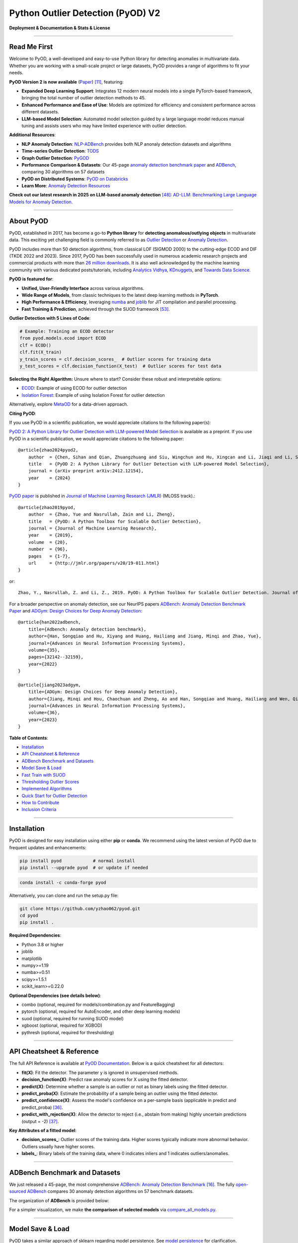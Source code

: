 Python Outlier Detection (PyOD) V2
==================================

**Deployment & Documentation & Stats & License**

|badge_pypi| |badge_anaconda| |badge_docs| |badge_stars| |badge_forks| |badge_downloads| |badge_testing| |badge_coverage| |badge_maintainability| |badge_license| |badge_benchmark|

.. |badge_pypi| image:: https://img.shields.io/pypi/v/pyod.svg?color=brightgreen
   :target: https://pypi.org/project/pyod/
   :alt: PyPI version

.. |badge_anaconda| image:: https://anaconda.org/conda-forge/pyod/badges/version.svg
   :target: https://anaconda.org/conda-forge/pyod
   :alt: Anaconda version

.. |badge_docs| image:: https://readthedocs.org/projects/pyod/badge/?version=latest
   :target: https://pyod.readthedocs.io/en/latest/?badge=latest
   :alt: Documentation status

.. |badge_stars| image:: https://img.shields.io/github/stars/yzhao062/pyod.svg
   :target: https://github.com/yzhao062/pyod/stargazers
   :alt: GitHub stars

.. |badge_forks| image:: https://img.shields.io/github/forks/yzhao062/pyod.svg?color=blue
   :target: https://github.com/yzhao062/pyod/network
   :alt: GitHub forks

.. |badge_downloads| image:: https://pepy.tech/badge/pyod
   :target: https://pepy.tech/project/pyod
   :alt: Downloads

.. |badge_testing| image:: https://github.com/yzhao062/pyod/actions/workflows/testing.yml/badge.svg
   :target: https://github.com/yzhao062/pyod/actions/workflows/testing.yml
   :alt: Testing


.. |badge_coverage| image:: https://coveralls.io/repos/github/yzhao062/pyod/badge.svg
   :target: https://coveralls.io/github/yzhao062/pyod
   :alt: Coverage Status

.. |badge_maintainability| image:: https://api.codeclimate.com/v1/badges/bdc3d8d0454274c753c4/maintainability
   :target: https://codeclimate.com/github/yzhao062/Pyod/maintainability
   :alt: Maintainability

.. |badge_license| image:: https://img.shields.io/github/license/yzhao062/pyod.svg
   :target: https://github.com/yzhao062/pyod/blob/master/LICENSE
   :alt: License

.. |badge_benchmark| image:: https://img.shields.io/badge/ADBench-benchmark_results-pink
   :target: https://github.com/Minqi824/ADBench
   :alt: Benchmark


-----


Read Me First
^^^^^^^^^^^^^

Welcome to PyOD, a well-developed and easy-to-use Python library for detecting anomalies in multivariate data. Whether you are working with a small-scale project or large datasets, PyOD provides a range of algorithms to fit your needs.

**PyOD Version 2 is now available** (`Paper <https://www.arxiv.org/abs/2412.12154>`_) [#Chen2024PyOD]_, featuring:

* **Expanded Deep Learning Support**: Integrates 12 modern neural models into a single PyTorch-based framework, bringing the total number of outlier detection methods to 45.
* **Enhanced Performance and Ease of Use**: Models are optimized for efficiency and consistent performance across different datasets.
* **LLM-based Model Selection**: Automated model selection guided by a large language model reduces manual tuning and assists users who may have limited experience with outlier detection.

**Additional Resources**:

* **NLP Anomaly Detection**: `NLP-ADBench <https://github.com/USC-FORTIS/NLP-ADBench>`_ provides both NLP anonaly detection datasets and algorithms
* **Time-series Outlier Detection**: `TODS <https://github.com/datamllab/tods>`_
* **Graph Outlier Detection**: `PyGOD <https://pygod.org/>`_
* **Performance Comparison & Datasets**: Our 45-page `anomaly detection benchmark paper <https://openreview.net/forum?id=foA_SFQ9zo0>`_ and `ADBench <https://github.com/Minqi824/ADBench>`_, comparing 30 algorithms on 57 datasets
* **PyOD on Distributed Systems**: `PyOD on Databricks <https://www.databricks.com/blog/2023/03/13/unsupervised-outlier-detection-databricks.html>`_
* **Learn More**: `Anomaly Detection Resources <https://github.com/yzhao062/anomaly-detection-resources>`_

**Check out our latest research in 2025 on LLM-based anomaly detection** [#Yang2024ad]_: `AD-LLM: Benchmarking Large Language Models for Anomaly Detection <https://arxiv.org/abs/2412.11142>`_.

----


About PyOD
^^^^^^^^^^

PyOD, established in 2017, has become a go-to **Python library** for **detecting anomalous/outlying objects** in multivariate data. This exciting yet challenging field is commonly referred to as `Outlier Detection <https://en.wikipedia.org/wiki/Anomaly_detection>`_ or `Anomaly Detection <https://en.wikipedia.org/wiki/Anomaly_detection>`_.

PyOD includes more than 50 detection algorithms, from classical LOF (SIGMOD 2000) to the cutting-edge ECOD and DIF (TKDE 2022 and 2023). Since 2017, PyOD has been successfully used in numerous academic research projects and commercial products with more than `26 million downloads <https://pepy.tech/project/pyod>`_. It is also well acknowledged by the machine learning community with various dedicated posts/tutorials, including `Analytics Vidhya <https://www.analyticsvidhya.com/blog/2019/02/outlier-detection-python-pyod/>`_, `KDnuggets <https://www.kdnuggets.com/2019/02/outlier-detection-methods-cheat-sheet.html>`_, and `Towards Data Science <https://towardsdatascience.com/anomaly-detection-for-dummies-15f148e559c1>`_.

**PyOD is featured for**:

* **Unified, User-Friendly Interface** across various algorithms.
* **Wide Range of Models**, from classic techniques to the latest deep learning methods in **PyTorch**.
* **High Performance & Efficiency**, leveraging `numba <https://github.com/numba/numba>`_ and `joblib <https://github.com/joblib/joblib>`_ for JIT compilation and parallel processing.
* **Fast Training & Prediction**, achieved through the SUOD framework [#Zhao2021SUOD]_.

**Outlier Detection with 5 Lines of Code**:

.. code-block:: python

    # Example: Training an ECOD detector
    from pyod.models.ecod import ECOD
    clf = ECOD()
    clf.fit(X_train)
    y_train_scores = clf.decision_scores_  # Outlier scores for training data
    y_test_scores = clf.decision_function(X_test)  # Outlier scores for test data


**Selecting the Right Algorithm:** Unsure where to start? Consider these robust and interpretable options:

- `ECOD <https://github.com/yzhao062/pyod/blob/master/examples/ecod_example.py>`_: Example of using ECOD for outlier detection
- `Isolation Forest <https://github.com/yzhao062/pyod/blob/master/examples/iforest_example.py>`_: Example of using Isolation Forest for outlier detection

Alternatively, explore `MetaOD <https://github.com/yzhao062/MetaOD>`_ for a data-driven approach.

**Citing PyOD**:

If you use PyOD in a scientific publication, we would appreciate citations to the following paper(s):

`PyOD 2: A Python Library for Outlier Detection with LLM-powered Model Selection <https://arxiv.org/abs/2412.12154>`_ is available as a preprint. If you use PyOD in a scientific publication, we would appreciate citations to the following paper::

    @article{zhao2024pyod2,
        author  = {Chen, Sihan and Qian, Zhuangzhuang and Siu, Wingchun and Hu, Xingcan and Li, Jiaqi and Li, Shawn and Qin, Yuehan and Yang, Tiankai and Xiao, Zhuo and Ye, Wanghao and Zhang, Yichi and Dong, Yushun and Zhao, Yue},
        title   = {PyOD 2: A Python Library for Outlier Detection with LLM-powered Model Selection},
        journal = {arXiv preprint arXiv:2412.12154},
        year    = {2024}
    }

`PyOD paper <http://www.jmlr.org/papers/volume20/19-011/19-011.pdf>`_ is published in `Journal of Machine Learning Research (JMLR) <http://www.jmlr.org/>`_ (MLOSS track).::

    @article{zhao2019pyod,
        author  = {Zhao, Yue and Nasrullah, Zain and Li, Zheng},
        title   = {PyOD: A Python Toolbox for Scalable Outlier Detection},
        journal = {Journal of Machine Learning Research},
        year    = {2019},
        volume  = {20},
        number  = {96},
        pages   = {1-7},
        url     = {http://jmlr.org/papers/v20/19-011.html}
    }

or::

    Zhao, Y., Nasrullah, Z. and Li, Z., 2019. PyOD: A Python Toolbox for Scalable Outlier Detection. Journal of machine learning research (JMLR), 20(96), pp.1-7.


For a broader perspective on anomaly detection, see our NeurIPS papers `ADBench: Anomaly Detection Benchmark Paper <https://arxiv.org/abs/2206.09426>`_ and `ADGym: Design Choices for Deep Anomaly Detection <https://arxiv.org/abs/2309.15376>`_::

    @article{han2022adbench,
        title={Adbench: Anomaly detection benchmark},
        author={Han, Songqiao and Hu, Xiyang and Huang, Hailiang and Jiang, Minqi and Zhao, Yue},
        journal={Advances in Neural Information Processing Systems},
        volume={35},
        pages={32142--32159},
        year={2022}
    }

    @article{jiang2023adgym,
        title={ADGym: Design Choices for Deep Anomaly Detection},
        author={Jiang, Minqi and Hou, Chaochuan and Zheng, Ao and Han, Songqiao and Huang, Hailiang and Wen, Qingsong and Hu, Xiyang and Zhao, Yue},
        journal={Advances in Neural Information Processing Systems},
        volume={36},
        year={2023}
    }


**Table of Contents**:

* `Installation <#installation>`_
* `API Cheatsheet & Reference <#api-cheatsheet--reference>`_
* `ADBench Benchmark and Datasets <#adbench-benchmark-and-datasets>`_
* `Model Save & Load <#model-save--load>`_
* `Fast Train with SUOD <#fast-train-with-suod>`_
* `Thresholding Outlier Scores <#thresholding-outlier-scores>`_
* `Implemented Algorithms <#implemented-algorithms>`_
* `Quick Start for Outlier Detection <#quick-start-for-outlier-detection>`_
* `How to Contribute <#how-to-contribute>`_
* `Inclusion Criteria <#inclusion-criteria>`_

----

Installation
^^^^^^^^^^^^

PyOD is designed for easy installation using either **pip** or **conda**. We recommend using the latest version of PyOD due to frequent updates and enhancements:

.. code-block:: bash

   pip install pyod            # normal install
   pip install --upgrade pyod  # or update if needed

.. code-block:: bash

   conda install -c conda-forge pyod

Alternatively, you can clone and run the setup.py file:

.. code-block:: bash

   git clone https://github.com/yzhao062/pyod.git
   cd pyod
   pip install .

**Required Dependencies**:

* Python 3.8 or higher
* joblib
* matplotlib
* numpy>=1.19
* numba>=0.51
* scipy>=1.5.1
* scikit_learn>=0.22.0

**Optional Dependencies (see details below)**:

* combo (optional, required for models/combination.py and FeatureBagging)
* pytorch (optional, required for AutoEncoder, and other deep learning models)
* suod (optional, required for running SUOD model)
* xgboost (optional, required for XGBOD)
* pythresh (optional, required for thresholding)

----


API Cheatsheet & Reference
^^^^^^^^^^^^^^^^^^^^^^^^^^

The full API Reference is available at `PyOD Documentation <https://pyod.readthedocs.io/en/latest/pyod.html>`_. Below is a quick cheatsheet for all detectors:

* **fit(X)**: Fit the detector. The parameter y is ignored in unsupervised methods.
* **decision_function(X)**: Predict raw anomaly scores for X using the fitted detector.
* **predict(X)**: Determine whether a sample is an outlier or not as binary labels using the fitted detector.
* **predict_proba(X)**: Estimate the probability of a sample being an outlier using the fitted detector.
* **predict_confidence(X)**: Assess the model's confidence on a per-sample basis (applicable in predict and predict_proba) [#Perini2020Quantifying]_.
* **predict_with_rejection(X)**\ : Allow the detector to reject (i.e., abstain from making) highly uncertain predictions (output = -2) [#Perini2023Rejection]_.

**Key Attributes of a fitted model**:

* **decision_scores_**: Outlier scores of the training data. Higher scores typically indicate more abnormal behavior. Outliers usually have higher scores.
* **labels_**: Binary labels of the training data, where 0 indicates inliers and 1 indicates outliers/anomalies.


----


ADBench Benchmark and Datasets
^^^^^^^^^^^^^^^^^^^^^^^^^^^^^^

We just released a 45-page, the most comprehensive `ADBench: Anomaly Detection Benchmark <https://arxiv.org/abs/2206.09426>`_ [#Han2022ADBench]_.
The fully `open-sourced ADBench <https://github.com/Minqi824/ADBench>`_ compares 30 anomaly detection algorithms on 57 benchmark datasets.

The organization of **ADBench** is provided below:

.. image:: https://github.com/Minqi824/ADBench/blob/main/figs/ADBench.png?raw=true
   :target: https://github.com/Minqi824/ADBench/blob/main/figs/ADBench.png?raw=true
   :alt: benchmark-fig


For a simpler visualization, we make **the comparison of selected models** via
`compare_all_models.py <https://github.com/yzhao062/pyod/blob/master/examples/compare_all_models.py>`_\.

.. image:: https://github.com/yzhao062/pyod/blob/development/examples/ALL.png?raw=true
   :target: https://github.com/yzhao062/pyod/blob/development/examples/ALL.png?raw=true
   :alt: Comparison_of_All



----

Model Save & Load
^^^^^^^^^^^^^^^^^

PyOD takes a similar approach of sklearn regarding model persistence.
See `model persistence <https://scikit-learn.org/stable/modules/model_persistence.html>`_ for clarification.

In short, we recommend to use joblib or pickle for saving and loading PyOD models.
See `"examples/save_load_model_example.py" <https://github.com/yzhao062/pyod/blob/master/examples/save_load_model_example.py>`_ for an example.
In short, it is simple as below:

.. code-block:: python

    from joblib import dump, load

    # save the model
    dump(clf, 'clf.joblib')
    # load the model
    clf = load('clf.joblib')

It is known that there are challenges in saving neural network models.
Check `#328 <https://github.com/yzhao062/pyod/issues/328#issuecomment-917192704>`_
and `#88 <https://github.com/yzhao062/pyod/issues/88#issuecomment-615343139>`_
for temporary workaround.


----


Fast Train with SUOD
^^^^^^^^^^^^^^^^^^^^

**Fast training and prediction**: it is possible to train and predict with
a large number of detection models in PyOD by leveraging SUOD framework [#Zhao2021SUOD]_.
See  `SUOD Paper <https://www.andrew.cmu.edu/user/yuezhao2/papers/21-mlsys-suod.pdf>`_
and  `SUOD example <https://github.com/yzhao062/pyod/blob/master/examples/suod_example.py>`_.


.. code-block:: python

    from pyod.models.suod import SUOD

    # initialized a group of outlier detectors for acceleration
    detector_list = [LOF(n_neighbors=15), LOF(n_neighbors=20),
                     LOF(n_neighbors=25), LOF(n_neighbors=35),
                     COPOD(), IForest(n_estimators=100),
                     IForest(n_estimators=200)]

    # decide the number of parallel process, and the combination method
    # then clf can be used as any outlier detection model
    clf = SUOD(base_estimators=detector_list, n_jobs=2, combination='average',
               verbose=False)

----

Thresholding Outlier Scores
^^^^^^^^^^^^^^^^^^^^^^^^^^^

A more data-based approach can be taken when setting the contamination level. By using a thresholding method, guessing an arbitrary value can be replaced with tested techniques for separating inliers and outliers. Refer to `PyThresh <https://github.com/KulikDM/pythresh>`_ for a more in-depth look at thresholding.

.. code-block:: python

    from pyod.models.knn import KNN
    from pyod.models.thresholds import ZSCORE

    # Set the outlier detection and thresholding methods
    clf = KNN(contamination=ZSCORE())


See supported thresholding methods in `thresholding <https://github.com/yzhao062/pyod/blob/master/docs/thresholding.rst>`_.

----



Implemented Algorithms
^^^^^^^^^^^^^^^^^^^^^^

PyOD toolkit consists of four major functional groups:

**(i) Individual Detection Algorithms** :

===================  ==================  ======================================================================================================  =====  ========================================
Type                 Abbr                Algorithm                                                                                               Year   Ref
===================  ==================  ======================================================================================================  =====  ========================================
Probabilistic        ECOD                Unsupervised Outlier Detection Using Empirical Cumulative Distribution Functions                        2022   [#Li2021ECOD]_
Probabilistic        ABOD                Angle-Based Outlier Detection                                                                           2008   [#Kriegel2008Angle]_
Probabilistic        FastABOD            Fast Angle-Based Outlier Detection using approximation                                                  2008   [#Kriegel2008Angle]_
Probabilistic        COPOD               COPOD: Copula-Based Outlier Detection                                                                   2020   [#Li2020COPOD]_
Probabilistic        MAD                 Median Absolute Deviation (MAD)                                                                         1993   [#Iglewicz1993How]_
Probabilistic        SOS                 Stochastic Outlier Selection                                                                            2012   [#Janssens2012Stochastic]_
Probabilistic        QMCD                Quasi-Monte Carlo Discrepancy outlier detection                                                         2001   [#Fang2001Wrap]_
Probabilistic        KDE                 Outlier Detection with Kernel Density Functions                                                         2007   [#Latecki2007Outlier]_
Probabilistic        Sampling            Rapid distance-based outlier detection via sampling                                                     2013   [#Sugiyama2013Rapid]_
Probabilistic        GMM                 Probabilistic Mixture Modeling for Outlier Analysis                                                            [#Aggarwal2015Outlier]_ [Ch.2]
Linear Model         PCA                 Principal Component Analysis (the sum of weighted projected distances to the eigenvector hyperplanes)   2003   [#Shyu2003A]_
Linear Model         KPCA                Kernel Principal Component Analysis                                                                     2007   [#Hoffmann2007Kernel]_
Linear Model         MCD                 Minimum Covariance Determinant (use the mahalanobis distances as the outlier scores)                    1999   [#Hardin2004Outlier]_ [#Rousseeuw1999A]_
Linear Model         CD                  Use Cook's distance for outlier detection                                                               1977   [#Cook1977Detection]_
Linear Model         OCSVM               One-Class Support Vector Machines                                                                       2001   [#Scholkopf2001Estimating]_
Linear Model         LMDD                Deviation-based Outlier Detection (LMDD)                                                                1996   [#Arning1996A]_
Proximity-Based      LOF                 Local Outlier Factor                                                                                    2000   [#Breunig2000LOF]_
Proximity-Based      COF                 Connectivity-Based Outlier Factor                                                                       2002   [#Tang2002Enhancing]_
Proximity-Based      (Incremental) COF   Memory Efficient Connectivity-Based Outlier Factor (slower but reduce storage complexity)               2002   [#Tang2002Enhancing]_
Proximity-Based      CBLOF               Clustering-Based Local Outlier Factor                                                                   2003   [#He2003Discovering]_
Proximity-Based      LOCI                LOCI: Fast outlier detection using the local correlation integral                                       2003   [#Papadimitriou2003LOCI]_
Proximity-Based      HBOS                Histogram-based Outlier Score                                                                           2012   [#Goldstein2012Histogram]_
Proximity-Based      kNN                 k Nearest Neighbors (use the distance to the kth nearest neighbor as the outlier score)                 2000   [#Ramaswamy2000Efficient]_
Proximity-Based      AvgKNN              Average kNN (use the average distance to k nearest neighbors as the outlier score)                      2002   [#Angiulli2002Fast]_
Proximity-Based      MedKNN              Median kNN (use the median distance to k nearest neighbors as the outlier score)                        2002   [#Angiulli2002Fast]_
Proximity-Based      SOD                 Subspace Outlier Detection                                                                              2009   [#Kriegel2009Outlier]_
Proximity-Based      ROD                 Rotation-based Outlier Detection                                                                        2020   [#Almardeny2020A]_
Outlier Ensembles    IForest             Isolation Forest                                                                                        2008   [#Liu2008Isolation]_
Outlier Ensembles    INNE                Isolation-based Anomaly Detection Using Nearest-Neighbor Ensembles                                      2018   [#Bandaragoda2018Isolation]_
Outlier Ensembles    DIF                 Deep Isolation Forest for Anomaly Detection                                                             2023   [#Xu2023Deep]_
Outlier Ensembles    FB                  Feature Bagging                                                                                         2005   [#Lazarevic2005Feature]_
Outlier Ensembles    LSCP                LSCP: Locally Selective Combination of Parallel Outlier Ensembles                                       2019   [#Zhao2019LSCP]_
Outlier Ensembles    XGBOD               Extreme Boosting Based Outlier Detection **(Supervised)**                                               2018   [#Zhao2018XGBOD]_
Outlier Ensembles    LODA                Lightweight On-line Detector of Anomalies                                                               2016   [#Pevny2016Loda]_
Outlier Ensembles    SUOD                SUOD: Accelerating Large-scale Unsupervised Heterogeneous Outlier Detection **(Acceleration)**          2021   [#Zhao2021SUOD]_
Neural Networks      AutoEncoder         Fully connected AutoEncoder (use reconstruction error as the outlier score)                                    [#Aggarwal2015Outlier]_ [Ch.3]
Neural Networks      VAE                 Variational AutoEncoder (use reconstruction error as the outlier score)                                 2013   [#Kingma2013Auto]_
Neural Networks      Beta-VAE            Variational AutoEncoder (all customized loss term by varying gamma and capacity)                        2018   [#Burgess2018Understanding]_
Neural Networks      SO_GAAL             Single-Objective Generative Adversarial Active Learning                                                 2019   [#Liu2019Generative]_
Neural Networks      MO_GAAL             Multiple-Objective Generative Adversarial Active Learning                                               2019   [#Liu2019Generative]_
Neural Networks      DeepSVDD            Deep One-Class Classification                                                                           2018   [#Ruff2018Deep]_
Neural Networks      AnoGAN              Anomaly Detection with Generative Adversarial Networks                                                  2017   [#Schlegl2017Unsupervised]_
Neural Networks      ALAD                Adversarially learned anomaly detection                                                                 2018   [#Zenati2018Adversarially]_
Neural Networks      AE1SVM              Autoencoder-based One-class Support Vector Machine                                                      2019   [#Nguyen2019scalable]_
Neural Networks      DevNet              Deep Anomaly Detection with Deviation Networks                                                          2019   [#Pang2019Deep]_
Graph-based          R-Graph             Outlier detection by R-graph                                                                            2017   [#You2017Provable]_
Graph-based          LUNAR               LUNAR: Unifying Local Outlier Detection Methods via Graph Neural Networks                               2022   [#Goodge2022Lunar]_
===================  ==================  ======================================================================================================  =====  ========================================


**(ii) Outlier Ensembles & Outlier Detector Combination Frameworks**:

===================  ================  =====================================================================================================  =====  ========================================
Type                 Abbr              Algorithm                                                                                              Year   Ref
===================  ================  =====================================================================================================  =====  ========================================
Outlier Ensembles    FB                Feature Bagging                                                                                        2005   [#Lazarevic2005Feature]_
Outlier Ensembles    LSCP              LSCP: Locally Selective Combination of Parallel Outlier Ensembles                                      2019   [#Zhao2019LSCP]_
Outlier Ensembles    XGBOD             Extreme Boosting Based Outlier Detection **(Supervised)**                                              2018   [#Zhao2018XGBOD]_
Outlier Ensembles    LODA              Lightweight On-line Detector of Anomalies                                                              2016   [#Pevny2016Loda]_
Outlier Ensembles    SUOD              SUOD: Accelerating Large-scale Unsupervised Heterogeneous Outlier Detection **(Acceleration)**         2021   [#Zhao2021SUOD]_
Outlier Ensembles    INNE              Isolation-based Anomaly Detection Using Nearest-Neighbor Ensembles                                     2018   [#Bandaragoda2018Isolation]_
Combination          Average           Simple combination by averaging the scores                                                             2015   [#Aggarwal2015Theoretical]_
Combination          Weighted Average  Simple combination by averaging the scores with detector weights                                       2015   [#Aggarwal2015Theoretical]_
Combination          Maximization      Simple combination by taking the maximum scores                                                        2015   [#Aggarwal2015Theoretical]_
Combination          AOM               Average of Maximum                                                                                     2015   [#Aggarwal2015Theoretical]_
Combination          MOA               Maximization of Average                                                                                2015   [#Aggarwal2015Theoretical]_
Combination          Median            Simple combination by taking the median of the scores                                                  2015   [#Aggarwal2015Theoretical]_
Combination          majority Vote     Simple combination by taking the majority vote of the labels (weights can be used)                     2015   [#Aggarwal2015Theoretical]_
===================  ================  =====================================================================================================  =====  ========================================


**(iii) Utility Functions**:

===================  ======================  =====================================================================================================================================================  ======================================================================================================================================
Type                 Name                    Function                                                                                                                                               Documentation
===================  ======================  =====================================================================================================================================================  ======================================================================================================================================
Data                 generate_data           Synthesized data generation; normal data is generated by a multivariate Gaussian and outliers are generated by a uniform distribution                  `generate_data <https://pyod.readthedocs.io/en/latest/pyod.utils.html#module-pyod.utils.data.generate_data>`_
Data                 generate_data_clusters  Synthesized data generation in clusters; more complex data patterns can be created with multiple clusters                                              `generate_data_clusters <https://pyod.readthedocs.io/en/latest/pyod.utils.html#pyod.utils.data.generate_data_clusters>`_
Stat                 wpearsonr               Calculate the weighted Pearson correlation of two samples                                                                                              `wpearsonr <https://pyod.readthedocs.io/en/latest/pyod.utils.html#module-pyod.utils.stat_models.wpearsonr>`_
Utility              get_label_n             Turn raw outlier scores into binary labels by assign 1 to top n outlier scores                                                                         `get_label_n <https://pyod.readthedocs.io/en/latest/pyod.utils.html#module-pyod.utils.utility.get_label_n>`_
Utility              precision_n_scores      calculate precision @ rank n                                                                                                                           `precision_n_scores <https://pyod.readthedocs.io/en/latest/pyod.utils.html#module-pyod.utils.utility.precision_n_scores>`_
===================  ======================  =====================================================================================================================================================  ======================================================================================================================================

----

Quick Start for Outlier Detection
^^^^^^^^^^^^^^^^^^^^^^^^^^^^^^^^^

PyOD has been well acknowledged by the machine learning community with a few featured posts and tutorials.

**Analytics Vidhya**: `An Awesome Tutorial to Learn Outlier Detection in Python using PyOD Library <https://www.analyticsvidhya.com/blog/2019/02/outlier-detection-python-pyod/>`_

**KDnuggets**: `Intuitive Visualization of Outlier Detection Methods <https://www.kdnuggets.com/2019/02/outlier-detection-methods-cheat-sheet.html>`_, `An Overview of Outlier Detection Methods from PyOD <https://www.kdnuggets.com/2019/06/overview-outlier-detection-methods-pyod.html>`_

**Towards Data Science**: `Anomaly Detection for Dummies <https://towardsdatascience.com/anomaly-detection-for-dummies-15f148e559c1>`_

`"examples/knn_example.py" <https://github.com/yzhao062/pyod/blob/master/examples/knn_example.py>`_
demonstrates the basic API of using kNN detector. **It is noted that the API across all other algorithms are consistent/similar**.

More detailed instructions for running examples can be found in `examples directory <https://github.com/yzhao062/pyod/blob/master/examples>`_.


#. Initialize a kNN detector, fit the model, and make the prediction.

   .. code-block:: python


       from pyod.models.knn import KNN   # kNN detector

       # train kNN detector
       clf_name = 'KNN'
       clf = KNN()
       clf.fit(X_train)

       # get the prediction label and outlier scores of the training data
       y_train_pred = clf.labels_  # binary labels (0: inliers, 1: outliers)
       y_train_scores = clf.decision_scores_  # raw outlier scores

       # get the prediction on the test data
       y_test_pred = clf.predict(X_test)  # outlier labels (0 or 1)
       y_test_scores = clf.decision_function(X_test)  # outlier scores

       # it is possible to get the prediction confidence as well
       y_test_pred, y_test_pred_confidence = clf.predict(X_test, return_confidence=True)  # outlier labels (0 or 1) and confidence in the range of [0,1]

#. Evaluate the prediction by ROC and Precision @ Rank n (p@n).

   .. code-block:: python

       from pyod.utils.data import evaluate_print
       
       # evaluate and print the results
       print("\nOn Training Data:")
       evaluate_print(clf_name, y_train, y_train_scores)
       print("\nOn Test Data:")
       evaluate_print(clf_name, y_test, y_test_scores)


#. See a sample output & visualization.


   .. code-block:: python


       On Training Data:
       KNN ROC:1.0, precision @ rank n:1.0

       On Test Data:
       KNN ROC:0.9989, precision @ rank n:0.9

   .. code-block:: python


       visualize(clf_name, X_train, y_train, X_test, y_test, y_train_pred,
           y_test_pred, show_figure=True, save_figure=False)

Visualization (\ `knn_figure <https://raw.githubusercontent.com/yzhao062/pyod/master/examples/KNN.png>`_\ ):

.. image:: https://raw.githubusercontent.com/yzhao062/pyod/master/examples/KNN.png
   :target: https://raw.githubusercontent.com/yzhao062/pyod/master/examples/KNN.png
   :alt: kNN example figure

----

Reference
^^^^^^^^^


.. [#Aggarwal2015Outlier] Aggarwal, C.C., 2015. Outlier analysis. In Data mining (pp. 237-263). Springer, Cham.

.. [#Aggarwal2015Theoretical] Aggarwal, C.C. and Sathe, S., 2015. Theoretical foundations and algorithms for outlier ensembles.\ *ACM SIGKDD Explorations Newsletter*\ , 17(1), pp.24-47.

.. [#Aggarwal2017Outlier] Aggarwal, C.C. and Sathe, S., 2017. Outlier ensembles: An introduction. Springer.

.. [#Almardeny2020A] Almardeny, Y., Boujnah, N. and Cleary, F., 2020. A Novel Outlier Detection Method for Multivariate Data. *IEEE Transactions on Knowledge and Data Engineering*.

.. [#Angiulli2002Fast] Angiulli, F. and Pizzuti, C., 2002, August. Fast outlier detection in high dimensional spaces. In *European Conference on Principles of Data Mining and Knowledge Discovery* pp. 15-27.

.. [#Arning1996A] Arning, A., Agrawal, R. and Raghavan, P., 1996, August. A Linear Method for Deviation Detection in Large Databases. In *KDD* (Vol. 1141, No. 50, pp. 972-981).

.. [#Bandaragoda2018Isolation] Bandaragoda, T. R., Ting, K. M., Albrecht, D., Liu, F. T., Zhu, Y., and Wells, J. R., 2018, Isolation-based anomaly detection using nearest-neighbor ensembles. *Computational Intelligence*\ , 34(4), pp. 968-998.

.. [#Breunig2000LOF] Breunig, M.M., Kriegel, H.P., Ng, R.T. and Sander, J., 2000, May. LOF: identifying density-based local outliers. *ACM Sigmod Record*\ , 29(2), pp. 93-104.

.. [#Burgess2018Understanding] Burgess, Christopher P., et al. "Understanding disentangling in beta-VAE." arXiv preprint arXiv:1804.03599 (2018).

.. [#Cook1977Detection] Cook, R.D., 1977. Detection of influential observation in linear regression. Technometrics, 19(1), pp.15-18.

.. [#Chen2024PyOD] Chen, S., Qian, Z., Siu, W., Hu, X., Li, J., Li, S., Qin, Y., Yang, T., Xiao, Z., Ye, W. and Zhang, Y., 2024. PyOD 2: A Python Library for Outlier Detection with LLM-powered Model Selection. arXiv preprint arXiv:2412.12154.

.. [#Fang2001Wrap] Fang, K.T. and Ma, C.X., 2001. Wrap-around L2-discrepancy of random sampling, Latin hypercube and uniform designs. Journal of complexity, 17(4), pp.608-624.

.. [#Goldstein2012Histogram] Goldstein, M. and Dengel, A., 2012. Histogram-based outlier score (hbos): A fast unsupervised anomaly detection algorithm. In *KI-2012: Poster and Demo Track*\ , pp.59-63.

.. [#Goodge2022Lunar] Goodge, A., Hooi, B., Ng, S.K. and Ng, W.S., 2022, June. Lunar: Unifying local outlier detection methods via graph neural networks. In Proceedings of the AAAI Conference on Artificial Intelligence.

.. [#Gopalan2019PIDForest] Gopalan, P., Sharan, V. and Wieder, U., 2019. PIDForest: Anomaly Detection via Partial Identification. In Advances in Neural Information Processing Systems, pp. 15783-15793.

.. [#Han2022ADBench] Han, S., Hu, X., Huang, H., Jiang, M. and Zhao, Y., 2022. ADBench: Anomaly Detection Benchmark. arXiv preprint arXiv:2206.09426.

.. [#Hardin2004Outlier] Hardin, J. and Rocke, D.M., 2004. Outlier detection in the multiple cluster setting using the minimum covariance determinant estimator. *Computational Statistics & Data Analysis*\ , 44(4), pp.625-638.

.. [#He2003Discovering] He, Z., Xu, X. and Deng, S., 2003. Discovering cluster-based local outliers. *Pattern Recognition Letters*\ , 24(9-10), pp.1641-1650.

.. [#Hoffmann2007Kernel] Hoffmann, H., 2007. Kernel PCA for novelty detection. Pattern recognition, 40(3), pp.863-874.

.. [#Iglewicz1993How] Iglewicz, B. and Hoaglin, D.C., 1993. How to detect and handle outliers (Vol. 16). Asq Press.

.. [#Janssens2012Stochastic] Janssens, J.H.M., Huszár, F., Postma, E.O. and van den Herik, H.J., 2012. Stochastic outlier selection. Technical report TiCC TR 2012-001, Tilburg University, Tilburg Center for Cognition and Communication, Tilburg, The Netherlands.

.. [#Kingma2013Auto] Kingma, D.P. and Welling, M., 2013. Auto-encoding variational bayes. arXiv preprint arXiv:1312.6114.

.. [#Kriegel2008Angle] Kriegel, H.P. and Zimek, A., 2008, August. Angle-based outlier detection in high-dimensional data. In *KDD '08*\ , pp. 444-452. ACM.

.. [#Kriegel2009Outlier] Kriegel, H.P., Kröger, P., Schubert, E. and Zimek, A., 2009, April. Outlier detection in axis-parallel subspaces of high dimensional data. In *Pacific-Asia Conference on Knowledge Discovery and Data Mining*\ , pp. 831-838. Springer, Berlin, Heidelberg.

.. [#Latecki2007Outlier] Latecki, L.J., Lazarevic, A. and Pokrajac, D., 2007, July. Outlier detection with kernel density functions. In International Workshop on Machine Learning and Data Mining in Pattern Recognition (pp. 61-75). Springer, Berlin, Heidelberg.

.. [#Lazarevic2005Feature] Lazarevic, A. and Kumar, V., 2005, August. Feature bagging for outlier detection. In *KDD '05*. 2005.

.. [#Li2019MADGAN] Li, D., Chen, D., Jin, B., Shi, L., Goh, J. and Ng, S.K., 2019, September. MAD-GAN: Multivariate anomaly detection for time series data with generative adversarial networks. In *International Conference on Artificial Neural Networks* (pp. 703-716). Springer, Cham.

.. [#Li2020COPOD] Li, Z., Zhao, Y., Botta, N., Ionescu, C. and Hu, X. COPOD: Copula-Based Outlier Detection. *IEEE International Conference on Data Mining (ICDM)*, 2020.

.. [#Li2021ECOD] Li, Z., Zhao, Y., Hu, X., Botta, N., Ionescu, C. and Chen, H. G. ECOD: Unsupervised Outlier Detection Using Empirical Cumulative Distribution Functions. *IEEE Transactions on Knowledge and Data Engineering (TKDE)*, 2022.

.. [#Liu2008Isolation] Liu, F.T., Ting, K.M. and Zhou, Z.H., 2008, December. Isolation forest. In *International Conference on Data Mining*\ , pp. 413-422. IEEE.

.. [#Liu2019Generative] Liu, Y., Li, Z., Zhou, C., Jiang, Y., Sun, J., Wang, M. and He, X., 2019. Generative adversarial active learning for unsupervised outlier detection. *IEEE Transactions on Knowledge and Data Engineering*.

.. [#Nguyen2019scalable] Nguyen, M.N. and Vien, N.A., 2019. Scalable and interpretable one-class svms with deep learning and random fourier features. In *Machine Learning and Knowledge Discovery in Databases: European Conference*, ECML PKDD, 2018.

.. [#Pang2019Deep] Pang, Guansong, Chunhua Shen, and Anton Van Den Hengel. "Deep anomaly detection with deviation networks." In *KDD*, pp. 353-362. 2019.

.. [#Papadimitriou2003LOCI] Papadimitriou, S., Kitagawa, H., Gibbons, P.B. and Faloutsos, C., 2003, March. LOCI: Fast outlier detection using the local correlation integral. In *ICDE '03*, pp. 315-326. IEEE.

.. [#Pevny2016Loda] Pevný, T., 2016. Loda: Lightweight on-line detector of anomalies. *Machine Learning*, 102(2), pp.275-304.

.. [#Perini2020Quantifying] Perini, L., Vercruyssen, V., Davis, J. Quantifying the confidence of anomaly detectors in their example-wise predictions. In *Joint European Conference on Machine Learning and Knowledge Discovery in Databases (ECML-PKDD)*, 2020.

.. [#Perini2023Rejection] Perini, L., Davis, J. Unsupervised anomaly detection with rejection. In *Proceedings of the Thirty-Seven Conference on Neural Information Processing Systems (NeurIPS)*, 2023.

.. [#Ramaswamy2000Efficient] Ramaswamy, S., Rastogi, R. and Shim, K., 2000, May. Efficient algorithms for mining outliers from large data sets. *ACM Sigmod Record*\ , 29(2), pp. 427-438.

.. [#Rousseeuw1999A] Rousseeuw, P.J. and Driessen, K.V., 1999. A fast algorithm for the minimum covariance determinant estimator. *Technometrics*\ , 41(3), pp.212-223.

.. [#Ruff2018Deep] Ruff, L., Vandermeulen, R., Goernitz, N., Deecke, L., Siddiqui, S.A., Binder, A., Müller, E. and Kloft, M., 2018, July. Deep one-class classification. In *International conference on machine learning* (pp. 4393-4402). PMLR.

.. [#Schlegl2017Unsupervised] Schlegl, T., Seeböck, P., Waldstein, S.M., Schmidt-Erfurth, U. and Langs, G., 2017, June. Unsupervised anomaly detection with generative adversarial networks to guide marker discovery. In International conference on information processing in medical imaging (pp. 146-157). Springer, Cham.

.. [#Scholkopf2001Estimating] Scholkopf, B., Platt, J.C., Shawe-Taylor, J., Smola, A.J. and Williamson, R.C., 2001. Estimating the support of a high-dimensional distribution. *Neural Computation*, 13(7), pp.1443-1471.

.. [#Shyu2003A] Shyu, M.L., Chen, S.C., Sarinnapakorn, K. and Chang, L., 2003. A novel anomaly detection scheme based on principal component classifier. *MIAMI UNIV CORAL GABLES FL DEPT OF ELECTRICAL AND COMPUTER ENGINEERING*.

.. [#Sugiyama2013Rapid] Sugiyama, M. and Borgwardt, K., 2013. Rapid distance-based outlier detection via sampling. Advances in neural information processing systems, 26.

.. [#Tang2002Enhancing] Tang, J., Chen, Z., Fu, A.W.C. and Cheung, D.W., 2002, May. Enhancing effectiveness of outlier detections for low density patterns. In *Pacific-Asia Conference on Knowledge Discovery and Data Mining*, pp. 535-548. Springer, Berlin, Heidelberg.

.. [#Wang2020adVAE] Wang, X., Du, Y., Lin, S., Cui, P., Shen, Y. and Yang, Y., 2019. adVAE: A self-adversarial variational autoencoder with Gaussian anomaly prior knowledge for anomaly detection. *Knowledge-Based Systems*.

.. [#Xu2023Deep] Xu, H., Pang, G., Wang, Y., Wang, Y., 2023. Deep isolation forest for anomaly detection. *IEEE Transactions on Knowledge and Data Engineering*.

.. [#Yang2024ad] Yang, T., Nian, Y., Li, S., Xu, R., Li, Y., Li, J., Xiao, Z., Hu, X., Rossi, R., Ding, K. and Hu, X., 2024. AD-LLM: Benchmarking Large Language Models for Anomaly Detection. arXiv preprint arXiv:2412.11142.

.. [#You2017Provable] You, C., Robinson, D.P. and Vidal, R., 2017. Provable self-representation based outlier detection in a union of subspaces. In Proceedings of the IEEE conference on computer vision and pattern recognition.

.. [#Zenati2018Adversarially] Zenati, H., Romain, M., Foo, C.S., Lecouat, B. and Chandrasekhar, V., 2018, November. Adversarially learned anomaly detection. In 2018 IEEE International conference on data mining (ICDM) (pp. 727-736). IEEE.

.. [#Zhao2018XGBOD] Zhao, Y. and Hryniewicki, M.K. XGBOD: Improving Supervised Outlier Detection with Unsupervised Representation Learning. *IEEE International Joint Conference on Neural Networks*\ , 2018.

.. [#Zhao2019LSCP] Zhao, Y., Nasrullah, Z., Hryniewicki, M.K. and Li, Z., 2019, May. LSCP: Locally selective combination in parallel outlier ensembles. In *Proceedings of the 2019 SIAM International Conference on Data Mining (SDM)*, pp. 585-593. Society for Industrial and Applied Mathematics.

.. [#Zhao2021SUOD] Zhao, Y., Hu, X., Cheng, C., Wang, C., Wan, C., Wang, W., Yang, J., Bai, H., Li, Z., Xiao, C., Wang, Y., Qiao, Z., Sun, J. and Akoglu, L. (2021). SUOD: Accelerating Large-scale Unsupervised Heterogeneous Outlier Detection. *Conference on Machine Learning and Systems (MLSys)*.
